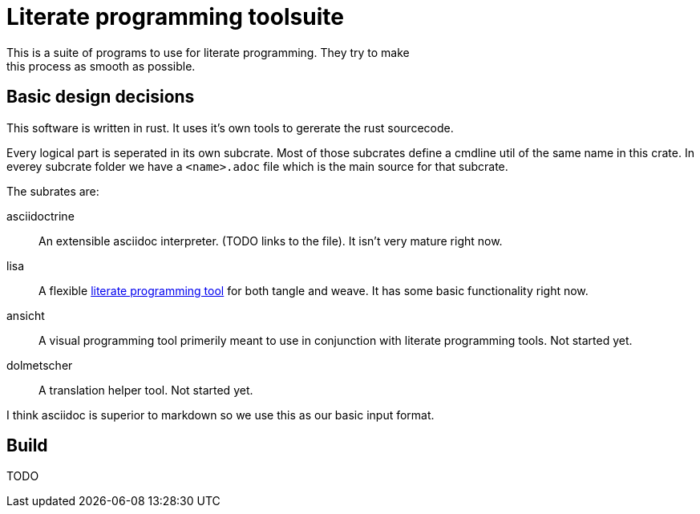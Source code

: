 = Literate programming toolsuite
This is a suite of programs to use for literate programming. They try to make
this process as smooth as possible.

== Basic design decisions
This software is written in rust. It uses it's own tools to gererate the rust
sourcecode.

Every logical part is seperated in its own subcrate. Most of those subcrates
define a cmdline util of the same name in this crate. In everey subcrate folder
we have a `<name>.adoc` file which is the main source for that subcrate.

The subrates are:

asciidoctrine:: An extensible asciidoc interpreter. (TODO links to the file). It
  isn't very mature right now.
lisa:: A flexible <<lisa/lisa.adoc#,literate programming tool>> for both tangle
  and weave. It has some basic functionality right now.
ansicht:: A visual programming tool primerily meant to use in conjunction with
  literate programming tools. Not started yet.
dolmetscher:: A translation helper tool. Not started yet.

I think asciidoc is superior to markdown so we use this as our basic input
format.

== Build
TODO
